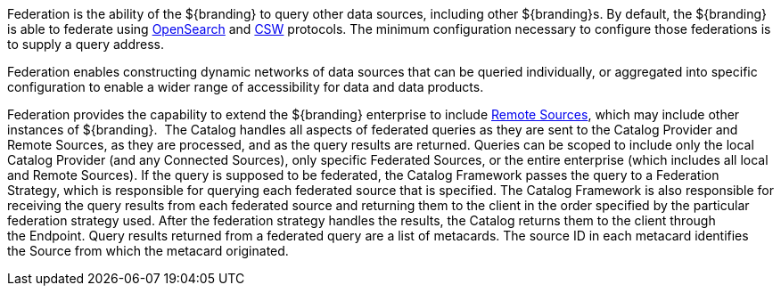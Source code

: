 :type: coreConcept
:status: published
:title: Introduction to Federation

Federation is the ability of the ${branding} to query other data sources, including other ${branding}s.
By default, the ${branding} is able to federate using http://www.opensearch.org/Home[OpenSearch] and http://www.opengeospatial.org/standards/cat[CSW] protocols.
The minimum configuration necessary to configure those federations is to supply a query address.

Federation enables constructing dynamic networks of data sources that can be queried individually, or aggregated into specific configuration to enable a wider range of accessibility for data and data products.

Federation provides the capability to extend the ${branding} enterprise to include <<_sources,Remote Sources>>, which may include other instances of ${branding}. 
The Catalog handles all aspects of federated queries as they are sent to the Catalog Provider and Remote Sources, as they are processed, and as the query results are returned.
Queries can be scoped to include only the local Catalog Provider (and any Connected Sources), only specific Federated Sources, or the entire enterprise (which includes all local and Remote Sources).
If the query is supposed to be federated, the Catalog Framework passes the query to a Federation Strategy, which is responsible for querying each federated source that is specified.
The Catalog Framework is also responsible for receiving the query results from each federated source and returning them to the client in the order specified by the particular federation strategy used.
After the federation strategy handles the results, the Catalog returns them to the client through the Endpoint.
Query results returned from a federated query are a list of metacards.
The source ID in each metacard identifies the Source from which the metacard originated.

